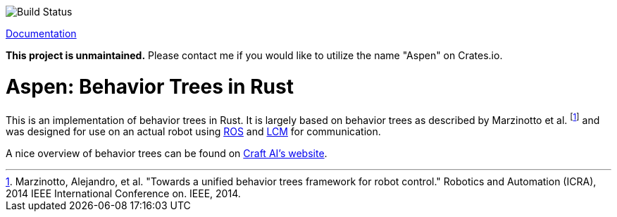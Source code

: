 image::https://gitlab.com/neachdainn/aspen/badges/master/build.svg[Build Status]

https://docs.rs/aspen[Documentation]

*This project is unmaintained.*
Please contact me if you would like to utilize the name "Aspen" on Crates.io.

= Aspen: Behavior Trees in Rust =

This is an implementation of behavior trees in Rust.
It is largely based on behavior trees as described by Marzinotto et al. footnote:[Marzinotto, Alejandro, et al. "Towards a unified behavior trees framework for robot control." Robotics and Automation (ICRA), 2014 IEEE International Conference on. IEEE, 2014.] and was designed for use on an actual robot using http://www.ros.org/[ROS] and https://lcm-proj.github.io/[LCM] for communication.

A nice overview of behavior trees can be found on http://www.craft.ai/blog/bt-101-behavior-trees-grammar-basics/[Craft AI's website].
